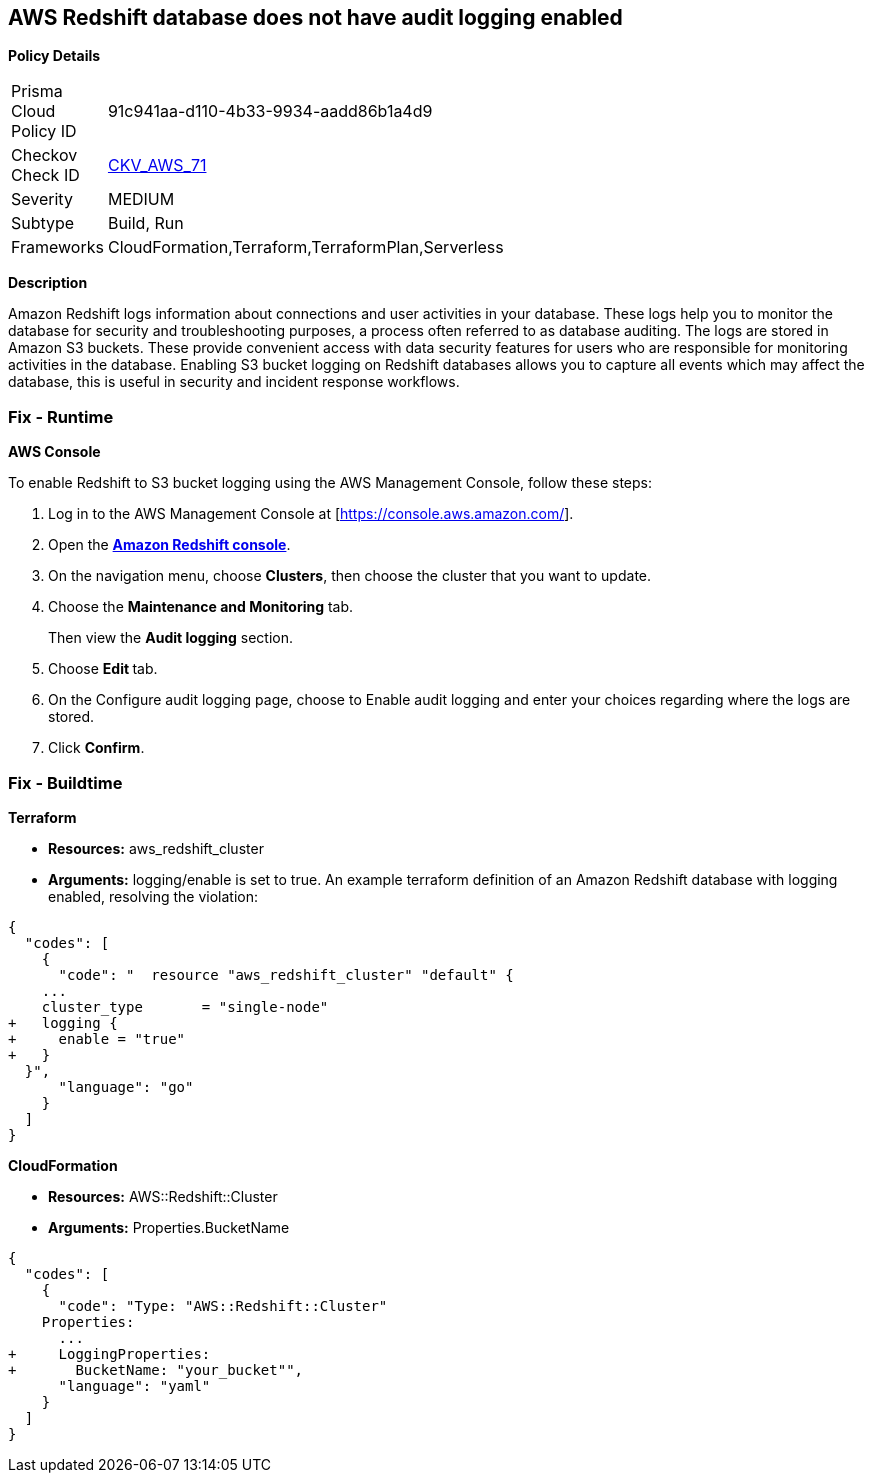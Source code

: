 == AWS Redshift database does not have audit logging enabled


*Policy Details* 

[width=45%]
[cols="1,1"]
|=== 
|Prisma Cloud Policy ID 
| 91c941aa-d110-4b33-9934-aadd86b1a4d9

|Checkov Check ID 
| https://github.com/bridgecrewio/checkov/tree/master/checkov/terraform/checks/resource/aws/RedshiftClusterLogging.py[CKV_AWS_71]

|Severity
|MEDIUM

|Subtype
|Build, Run

|Frameworks
|CloudFormation,Terraform,TerraformPlan,Serverless

|=== 



*Description* 


Amazon Redshift logs information about connections and user activities in your database.
These logs help you to monitor the database for security and troubleshooting purposes, a process often referred to as database auditing.
The logs are stored in Amazon S3 buckets.
These provide convenient access with data security features for users who are responsible for monitoring activities in the database.
Enabling S3 bucket logging on Redshift databases allows you to capture all events which may affect the database, this is useful in security and incident response workflows.

=== Fix - Runtime


*AWS Console* 


To enable Redshift to S3 bucket logging using the AWS Management Console, follow these steps:

. Log in to the AWS Management Console at [https://console.aws.amazon.com/].

. Open the *https://console.aws.amazon.com/redshift[Amazon Redshift console]*.

. On the navigation menu, choose *Clusters*, then choose the cluster that you want to update.

. Choose the *Maintenance and Monitoring* tab.
+
Then view the *Audit logging* section.

. Choose **Edit **tab.

. On the Configure audit logging page, choose to Enable audit logging and enter your choices regarding where the logs are stored.

. Click *Confirm*.

=== Fix - Buildtime


*Terraform* 


* *Resources:* aws_redshift_cluster
* *Arguments:* logging/enable is set to true.
An example terraform definition of an Amazon Redshift database with logging enabled, resolving the violation:


[source,go]
----
{
  "codes": [
    {
      "code": "  resource "aws_redshift_cluster" "default" {
    ...
    cluster_type       = "single-node"
+   logging {
+     enable = "true"
+   }
  }",
      "language": "go"
    }
  ]
}
----


*CloudFormation* 


* *Resources:* AWS::Redshift::Cluster
* *Arguments:* Properties.BucketName


[source,yaml]
----
{
  "codes": [
    {
      "code": "Type: "AWS::Redshift::Cluster"
    Properties:
      ...
+     LoggingProperties:
+       BucketName: "your_bucket"",
      "language": "yaml"
    }
  ]
}
----
